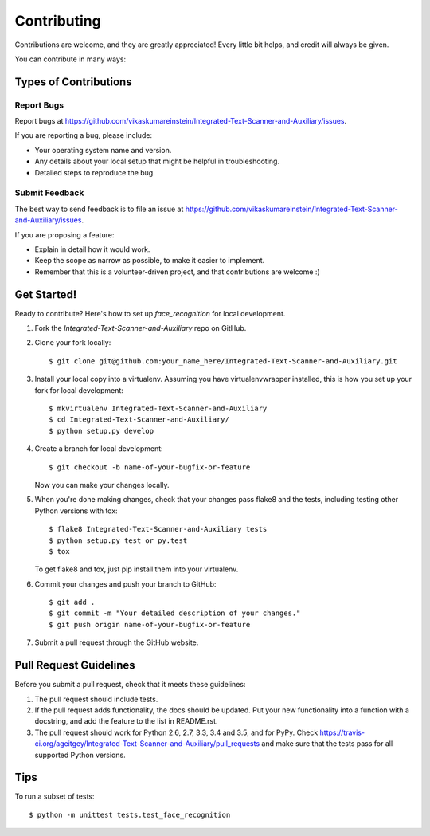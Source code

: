 .. highlight:: shell

============
Contributing
============

Contributions are welcome, and they are greatly appreciated! Every
little bit helps, and credit will always be given.

You can contribute in many ways:

Types of Contributions
----------------------

Report Bugs
~~~~~~~~~~~

Report bugs at https://github.com/vikaskumareinstein/Integrated-Text-Scanner-and-Auxiliary/issues.

If you are reporting a bug, please include:

* Your operating system name and version.
* Any details about your local setup that might be helpful in troubleshooting.
* Detailed steps to reproduce the bug.

Submit Feedback
~~~~~~~~~~~~~~~

The best way to send feedback is to file an issue at  https://github.com/vikaskumareinstein/Integrated-Text-Scanner-and-Auxiliary/issues.

If you are proposing a feature:

* Explain in detail how it would work.
* Keep the scope as narrow as possible, to make it easier to implement.
* Remember that this is a volunteer-driven project, and that contributions
  are welcome :)

Get Started!
------------

Ready to contribute? Here's how to set up `face_recognition` for local development.

1. Fork the `Integrated-Text-Scanner-and-Auxiliary` repo on GitHub.
2. Clone your fork locally::

    $ git clone git@github.com:your_name_here/Integrated-Text-Scanner-and-Auxiliary.git

3. Install your local copy into a virtualenv. Assuming you have virtualenvwrapper installed, this is how you set up your fork for local development::

    $ mkvirtualenv Integrated-Text-Scanner-and-Auxiliary
    $ cd Integrated-Text-Scanner-and-Auxiliary/
    $ python setup.py develop

4. Create a branch for local development::

    $ git checkout -b name-of-your-bugfix-or-feature

   Now you can make your changes locally.

5. When you're done making changes, check that your changes pass flake8 and the tests, including testing other Python versions with tox::

    $ flake8 Integrated-Text-Scanner-and-Auxiliary tests
    $ python setup.py test or py.test
    $ tox

   To get flake8 and tox, just pip install them into your virtualenv.

6. Commit your changes and push your branch to GitHub::

    $ git add .
    $ git commit -m "Your detailed description of your changes."
    $ git push origin name-of-your-bugfix-or-feature

7. Submit a pull request through the GitHub website.

Pull Request Guidelines
-----------------------

Before you submit a pull request, check that it meets these guidelines:

1. The pull request should include tests.
2. If the pull request adds functionality, the docs should be updated. Put
   your new functionality into a function with a docstring, and add the
   feature to the list in README.rst.
3. The pull request should work for Python 2.6, 2.7, 3.3, 3.4 and 3.5, and for PyPy. Check
   https://travis-ci.org/ageitgey/Integrated-Text-Scanner-and-Auxiliary/pull_requests
   and make sure that the tests pass for all supported Python versions.

Tips
----

To run a subset of tests::


    $ python -m unittest tests.test_face_recognition
